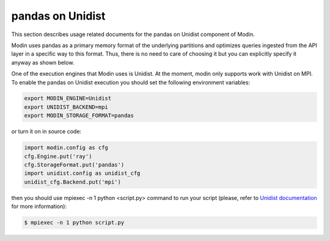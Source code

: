 pandas on Unidist
=================

This section describes usage related documents for the pandas on Unidist component of Modin.

Modin uses pandas as a primary memory format of the underlying partitions and optimizes queries
ingested from the API layer in a specific way to this format. Thus, there is no need to care of choosing it
but you can explicitly specify it anyway as shown below.

One of the execution engines that Modin uses is Unidist. At the moment, modin only supports work with Unidist on MPI.
To enable the pandas on Unidist execution you should set the following environment variables:

.. code-block:: bash

   export MODIN_ENGINE=Unidist
   export UNIDIST_BACKEND=mpi
   export MODIN_STORAGE_FORMAT=pandas

or turn it on in source code:

.. code-block:: python

   import modin.config as cfg
   cfg.Engine.put('ray')
   cfg.StorageFormat.put('pandas')
   import unidist.config as unidist_cfg
   unidist_cfg.Backend.put('mpi')

then you should use mpiexec -n 1 python <script.py> command 
to run your script (please, refer to `Unidist documentation`_ for more information):

.. code-block:: bash

   $ mpiexec -n 1 python script.py

.. _`Unidist documentation`: https://unidist.readthedocs.io/en/latest/using_unidist/unidist_on_mpi.html